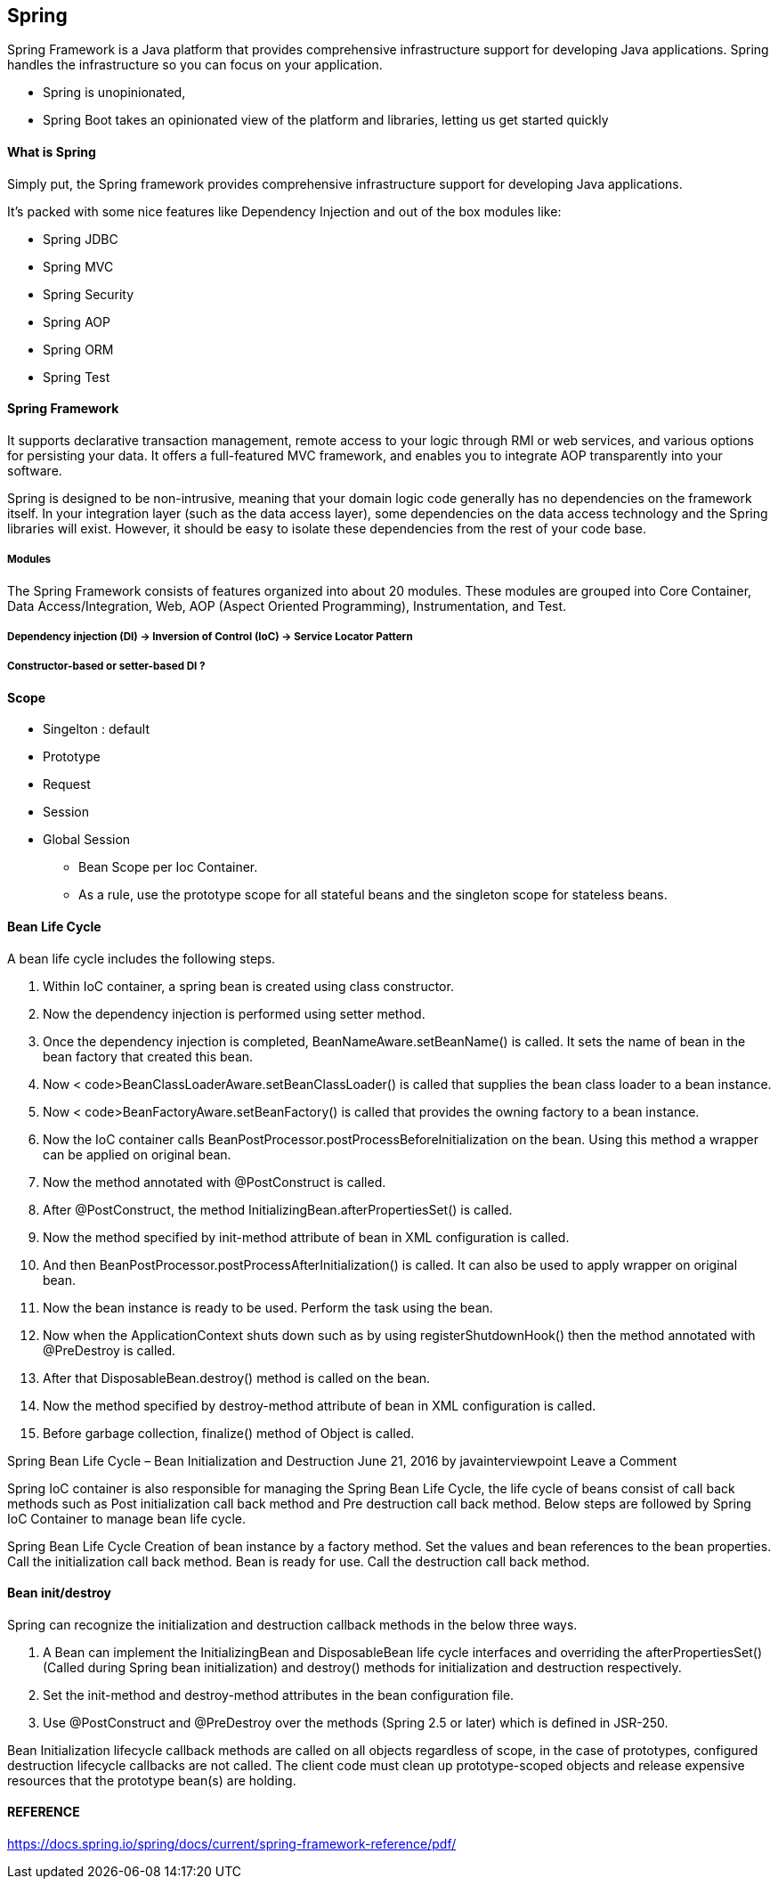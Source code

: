 == Spring 
Spring Framework is a Java platform that provides comprehensive infrastructure support for 
developing Java applications. Spring handles the infrastructure so you can focus on your application.


** Spring is unopinionated, 
** Spring Boot takes an opinionated view of the platform and libraries, letting us get started quickly

==== What is Spring 
Simply put, the Spring framework provides comprehensive infrastructure support for developing 
Java applications.

It’s packed with some nice features like Dependency Injection and out of the box modules like:

- Spring JDBC
- Spring MVC
- Spring Security
- Spring AOP
- Spring ORM
- Spring Test


==== Spring Framework
It supports declarative transaction management, remote access to your logic through RMI or 
web services, and various options for persisting your data. It offers a full-featured MVC 
framework, and enables you to integrate AOP transparently into your software.

Spring is designed to be non-intrusive, meaning that your domain logic code generally has no
dependencies on the framework itself. In your integration layer (such as the data access layer), some
dependencies on the data access technology and the Spring libraries will exist. However, 
it should be easy to isolate these dependencies from the rest of your code base.

===== Modules
The Spring Framework consists of features organized into about 20 modules. These modules are grouped
into Core Container, Data Access/Integration, Web, AOP (Aspect Oriented Programming),
Instrumentation, and Test.


===== Dependency injection (DI) -> Inversion of Control (IoC) -> Service Locator Pattern

===== Constructor-based or setter-based DI ?

==== Scope 
- Singelton  : default 
- Prototype
- Request
- Session
- Global Session 

* Bean Scope per Ioc Container.
* As a rule, use the prototype scope for all stateful beans and the singleton scope for stateless beans.


==== Bean Life Cycle 
A bean life cycle includes the following steps. 

1. Within IoC container, a spring bean is created using class constructor. 

2. Now the dependency injection is performed using setter method. 

3. Once the dependency injection is completed, BeanNameAware.setBeanName() is called. It sets the 
    name of bean in the bean factory that created this bean. 

4. Now < code>BeanClassLoaderAware.setBeanClassLoader() is called that supplies the bean class 
    loader to a bean instance. 

5. Now < code>BeanFactoryAware.setBeanFactory() is called that provides the owning factory to a 
    bean instance. 

6. Now the IoC container calls BeanPostProcessor.postProcessBeforeInitialization on the bean. 
    Using this method a wrapper can be applied on original bean. 

7. Now the method annotated with @PostConstruct is called. 

8. After @PostConstruct, the method InitializingBean.afterPropertiesSet() is called. 

9. Now the method specified by init-method attribute of bean in XML configuration is called. 

10. And then BeanPostProcessor.postProcessAfterInitialization() is called. It can also be used to
    apply wrapper on original bean. 

11. Now the bean instance is ready to be used. Perform the task using the bean. 

12. Now when the ApplicationContext shuts down such as by using registerShutdownHook() then 
    the method annotated with @PreDestroy is called. 

13. After that DisposableBean.destroy() method is called on the bean. 

14. Now the method specified by destroy-method attribute of bean in XML configuration is called. 

15. Before garbage collection, finalize() method of Object is called.

Spring Bean Life Cycle – Bean Initialization and Destruction
June 21, 2016 by javainterviewpoint Leave a Comment


Spring IoC container is also responsible for managing the Spring Bean Life Cycle, 
the life cycle of beans consist of call back methods such as Post initialization call back 
method and Pre destruction call back method. Below steps are followed by Spring IoC Container 
to manage bean life cycle.

Spring Bean Life Cycle
Creation of bean instance by a factory method.
Set the values and bean references to the bean properties.
Call the initialization call back method.
Bean is ready for use.
Call the destruction call back method.

==== Bean init/destroy 

Spring can recognize the initialization and destruction callback methods in the below three ways.

1. A Bean can implement the InitializingBean and DisposableBean life cycle interfaces and 
    overriding the afterPropertiesSet() (Called during Spring bean initialization) and destroy() 
    methods for initialization and destruction respectively.

2. Set the init-method and destroy-method attributes in the bean configuration file.

3. Use @PostConstruct and @PreDestroy over the methods (Spring 2.5 or later) which is defined in JSR-250.

Bean Initialization lifecycle callback methods are called on all objects regardless of scope, in the
case of prototypes, configured destruction lifecycle callbacks are not called. 
The client code must clean up prototype-scoped objects and release expensive
resources that the prototype bean(s) are holding.

==== REFERENCE 
https://docs.spring.io/spring/docs/current/spring-framework-reference/pdf/